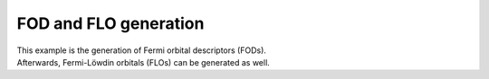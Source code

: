 FOD and FLO generation
======================

| This example is the generation of Fermi orbital descriptors (FODs).
| Afterwards, Fermi-Löwdin orbitals (FLOs) can be generated as well.
